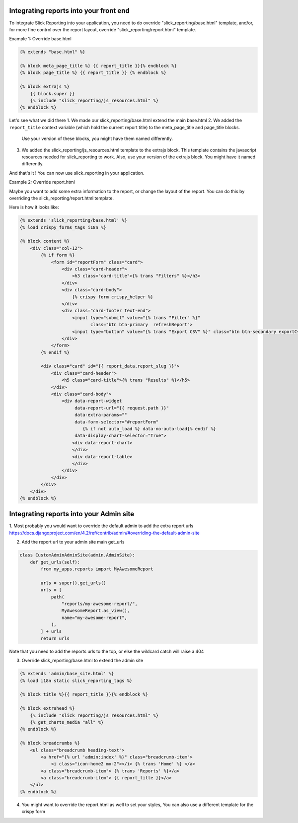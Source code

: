 Integrating reports into your front end
=======================================

To integrate Slick Reporting into your application, you need to do override "slick_reporting/base.html" template,
and/or, for more fine control over the report layout, override "slick_reporting/report.html" template.

Example 1: Override base.html

.. code-block:: html+django

        {% extends "base.html" %}

        {% block meta_page_title %} {{ report_title }}{% endblock %}
        {% block page_title %} {{ report_title }} {% endblock %}

        {% block extrajs %}
            {{ block.super }}
            {% include "slick_reporting/js_resources.html" %}
        {% endblock %}



Let's see what we did there
1. We made our slick_reporting/base.html extend the main base.html
2. We added the ``report_title`` context variable (which hold the current report title) to the meta_page_title and page_title blocks.
   Use your version of these blocks, you might have them named differently.
3. We added the slick_reporting/js_resources.html template to the extrajs block. This template contains the javascript resources needed for slick_reporting to work.
   Also, use your version of the extrajs block. You might have it named differently.

And that's it ! You can now use slick_reporting in your application.


Example 2: Override report.html

Maybe you want to add some extra information to the report, or change the layout of the report.
You can do this by overriding the slick_reporting/report.html template.

Here is how it looks like:

.. code-block:: html+django

    {% extends 'slick_reporting/base.html' %}
    {% load crispy_forms_tags i18n %}

    {% block content %}
        <div class="col-12">
            {% if form %}
                <form id="reportForm" class="card">
                    <div class="card-header">
                        <h3 class="card-title">{% trans "Filters" %}</h3>
                    </div>
                    <div class="card-body">
                        {% crispy form crispy_helper %}
                    </div>
                    <div class="card-footer text-end">
                        <input type="submit" value="{% trans "Filter" %}"
                               class="btn btn-primary  refreshReport">
                        <input type="button" value="{% trans "Export CSV" %}" class="btn btn-secondary exportCsvBtn">
                    </div>
                </form>
            {% endif %}

            <div class="card" id="{{ report_data.report_slug }}">
                <div class="card-header">
                    <h5 class="card-title">{% trans "Results" %}</h5>
                </div>
                <div class="card-body">
                    <div data-report-widget
                         data-report-url="{{ request.path }}"
                         data-extra-params=""
                         data-form-selector="#reportForm"
                            {% if not auto_load %} data-no-auto-load{% endif %}
                         data-display-chart-selector="True">
                        <div data-report-chart>
                        </div>
                        <div data-report-table>
                        </div>
                    </div>
                </div>
            </div>
        </div>
    {% endblock %}


Integrating reports into your Admin site
=========================================

1. Most probably you would want to override the default admin to add the extra report urls
https://docs.djangoproject.com/en/4.2/ref/contrib/admin/#overriding-the-default-admin-site

2. Add the report url to your admin site main get_urls

.. code-block:: python

    class CustomAdminAdminSite(admin.AdminSite):
        def get_urls(self):
            from my_apps.reports import MyAwesomeReport

            urls = super().get_urls()
            urls = [
                path(
                    "reports/my-awesome-report/",
                    MyAwesomeReport.as_view(),
                    name="my-awesome-report",
                ),
            ] + urls
            return urls

Note that you need to add the reports urls to the top, or else the wildcard catch will raise a 404

3. Override slick_reporting/base.html to extend the admin site

.. code-block:: html+django

    {% extends 'admin/base_site.html' %}
    {% load i18n static slick_reporting_tags %}

    {% block title %}{{ report_title }}{% endblock %}

    {% block extrahead %}
        {% include "slick_reporting/js_resources.html" %}
        {% get_charts_media "all" %}
    {% endblock %}

    {% block breadcrumbs %}
        <ul class="breadcrumb heading-text">
            <a href="{% url 'admin:index' %}" class="breadcrumb-item">
                <i class="icon-home2 mx-2"></i> {% trans 'Home' %} </a>
            <a class="breadcrumb-item"> {% trans 'Reports' %}</a>
            <a class="breadcrumb-item"> {{ report_title }}</a>
        </ul>
    {% endblock %}


4. You might want to override the report.html as well to set your styles, You can also use a different template for the crispy form





